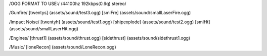 /OGG FORMAT TO USE:/
/44100hz 192kbps(0.6q) stereo/

/Gunfire/
[twentys] 	(assets/sound/test3.ogg)
[smlFre]	(assets/sound/smallLaserFire.ogg)

/Impact Noise/
[twentyh]  	 (assets/sound/test1.ogg)
[shipexplode] 	(assets/sound/test2.ogg)
[smlHt]		(assets/sound/smallLaserHit.ogg)

/Engines/
[thrust1]	 (assets/sound/thrust.ogg)
[sidethrust] 	(assets/sound/sidethrust1.ogg)


/Music/
[loneRecon]	(assets/sound/LoneRecon.ogg)

